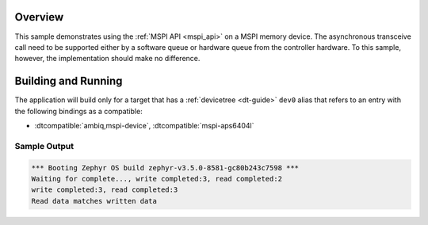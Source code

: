 .. zephyr:code-sample:: mspi-async
   :name: MSPI asynchronous transfer
   :relevant-api: mspi_interface

   Use the MSPI API to interact with MSPI memory device asynchronously.

Overview
********

This sample demonstrates using the :ref:`MSPI API <mspi_api>` on a MSPI
memory device.  The asynchronous transceive call need to be supported
either by a software queue or hardware queue from the controller hardware.
To this sample, however, the implementation should make no difference.

Building and Running
********************

The application will build only for a target that has a :ref:`devicetree <dt-guide>`
``dev0`` alias that refers to an entry with the following bindings as a compatible:

* :dtcompatible:`ambiq,mspi-device`, :dtcompatible:`mspi-aps6404l`

.. zephyr-app-commands::
   :zephyr-app: samples/drivers/mspi/mspi_async
   :board: apollo3p_evb
   :goals: build flash
   :compact:

Sample Output
=============

.. code-block:: console

   *** Booting Zephyr OS build zephyr-v3.5.0-8581-gc80b243c7598 ***
   Waiting for complete..., write completed:3, read completed:2
   write completed:3, read completed:3
   Read data matches written data
